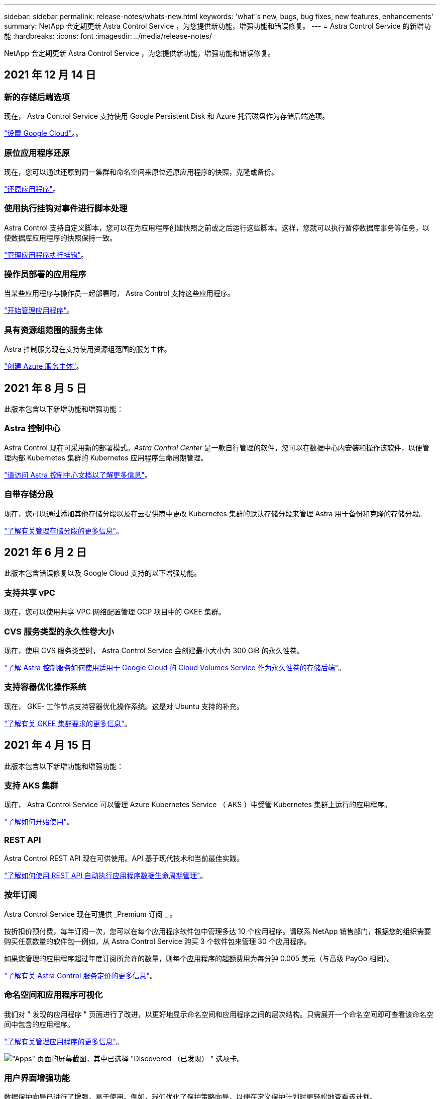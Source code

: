 ---
sidebar: sidebar 
permalink: release-notes/whats-new.html 
keywords: 'what"s new, bugs, bug fixes, new features, enhancements' 
summary: NetApp 会定期更新 Astra Control Service ，为您提供新功能，增强功能和错误修复。 
---
= Astra Control Service 的新增功能
:hardbreaks:
:icons: font
:imagesdir: ../media/release-notes/


NetApp 会定期更新 Astra Control Service ，为您提供新功能，增强功能和错误修复。



== 2021 年 12 月 14 日



=== 新的存储后端选项

现在， Astra Control Service 支持使用 Google Persistent Disk 和 Azure 托管磁盘作为存储后端选项。

link:../get-started/set-up-google-cloud.html["设置 Google Cloud"]。。



=== 原位应用程序还原

现在，您可以通过还原到同一集群和命名空间来原位还原应用程序的快照，克隆或备份。

link:../use/restore-apps.html["还原应用程序"]。



=== 使用执行挂钩对事件进行脚本处理

Astra Control 支持自定义脚本，您可以在为应用程序创建快照之前或之后运行这些脚本。这样，您就可以执行暂停数据库事务等任务，以使数据库应用程序的快照保持一致。

link:../use/manage-app-execution-hooks.html["管理应用程序执行挂钩"]。



=== 操作员部署的应用程序

当某些应用程序与操作员一起部署时， Astra Control 支持这些应用程序。

link:../use/manage-apps.html#app-management-requirements["开始管理应用程序"]。



=== 具有资源组范围的服务主体

Astra 控制服务现在支持使用资源组范围的服务主体。

link:../get-started/set-up-microsoft-azure-with-anf.html#create-an-azure-service-principal-2["创建 Azure 服务主体"]。



== 2021 年 8 月 5 日

此版本包含以下新增功能和增强功能：



=== Astra 控制中心

Astra Control 现在可采用新的部署模式。_Astra Control Center_ 是一款自行管理的软件，您可以在数据中心内安装和操作该软件，以便管理内部 Kubernetes 集群的 Kubernetes 应用程序生命周期管理。

https://docs.netapp.com/us-en/astra-control-center["请访问 Astra 控制中心文档以了解更多信息"^]。



=== 自带存储分段

现在，您可以通过添加其他存储分段以及在云提供商中更改 Kubernetes 集群的默认存储分段来管理 Astra 用于备份和克隆的存储分段。

link:../use/manage-buckets.html["了解有关管理存储分段的更多信息"]。



== 2021 年 6 月 2 日

此版本包含错误修复以及 Google Cloud 支持的以下增强功能。



=== 支持共享 vPC

现在，您可以使用共享 VPC 网络配置管理 GCP 项目中的 GKEE 集群。



=== CVS 服务类型的永久性卷大小

现在，使用 CVS 服务类型时， Astra Control Service 会创建最小大小为 300 GiB 的永久性卷。

link:../learn/choose-class-and-size.html["了解 Astra 控制服务如何使用适用于 Google Cloud 的 Cloud Volumes Service 作为永久性卷的存储后端"]。



=== 支持容器优化操作系统

现在， GKE- 工作节点支持容器优化操作系统。这是对 Ubuntu 支持的补充。

link:../get-started/set-up-google-cloud.html#gke-cluster-requirements["了解有关 GKEE 集群要求的更多信息"]。



== 2021 年 4 月 15 日

此版本包含以下新增功能和增强功能：



=== 支持 AKS 集群

现在， Astra Control Service 可以管理 Azure Kubernetes Service （ AKS ）中受管 Kubernetes 集群上运行的应用程序。

link:../get-started/set-up-microsoft-azure-with-anf.html["了解如何开始使用"]。



=== REST API

Astra Control REST API 现在可供使用。API 基于现代技术和当前最佳实践。

https://docs.netapp.com/us-en/astra-automation["了解如何使用 REST API 自动执行应用程序数据生命周期管理"^]。



=== 按年订阅

Astra Control Service 现在可提供 _Premium 订阅 _ 。

按折扣价预付费，每年订阅一次，您可以在每个应用程序软件包中管理多达 10 个应用程序。请联系 NetApp 销售部门，根据您的组织需要购买任意数量的软件包—例如，从 Astra Control Service 购买 3 个软件包来管理 30 个应用程序。

如果您管理的应用程序超过年度订阅所允许的数量，则每个应用程序的超额费用为每分钟 0.005 美元（与高级 PayGo 相同）。

link:../get-started/intro.html#pricing["了解有关 Astra Control 服务定价的更多信息"]。



=== 命名空间和应用程序可视化

我们对 " 发现的应用程序 " 页面进行了改进，以更好地显示命名空间和应用程序之间的层次结构。只需展开一个命名空间即可查看该命名空间中包含的应用程序。

link:../use/manage-apps.html["了解有关管理应用程序的更多信息"]。

image:screenshot-group.gif["\"Apps\" 页面的屏幕截图，其中已选择 \"Discovered （已发现） \" 选项卡。"]



=== 用户界面增强功能

数据保护向导已进行了增强，易于使用。例如，我们优化了保护策略向导，以便在定义保护计划时更轻松地查看该计划。

image:screenshot-protection-policy.gif["配置保护策略对话框的屏幕截图，您可以在其中启用每小时，每天，每周和每月计划。"]



=== 活动增强功能

我们可以更轻松地在您的 Astra Control 帐户中查看有关活动的详细信息。

* 按受管应用程序，严重性级别，用户和时间范围筛选活动列表。
* 将您的 Astra Control 帐户活动下载到 CSV 文件中。
* 选择集群或应用程序后，直接从集群页面或应用程序页面查看活动。


link:../use/view-account-activity.html["了解有关查看帐户活动的更多信息"]。



== 2021 年 3 月 1 日

Astra Control Service 现在支持 https://cloud.google.com/solutions/partners/netapp-cloud-volumes/service-types["_CVS_ 服务类型"^] 借助适用于 Google Cloud 的 Cloud Volumes Service 。这是对 _cvs-Performance_ 服务类型的补充。请注意， Astra 控制服务使用适用于 Google Cloud 的 Cloud Volumes Service 作为永久性卷的存储后端。

此增强功能意味着， Astra Control Service 现在可以管理在 _any_ 中运行的 Kubernetes 集群的应用程序数据 https://cloud.netapp.com/cloud-volumes-global-regions#cvsGcp["支持 Cloud Volumes Service 的 Google 云区域"^]。

如果您可以灵活地在 Google Cloud 区域之间进行选择，则可以根据性能要求选择 CVS 或 CVS-Performance 。 link:../learn/choose-class-and-size.html["了解有关选择服务类型的更多信息"]。



== 2021 年 1 月 25 日

我们很高兴地宣布， Astra 控制服务现已全面上市。我们采纳了从测试版收到的许多反馈，并进行了一些其他显著的改进。

* 现在，您可以通过计费从免费计划过渡到高级计划。 link:../use/set-up-billing.html["了解有关计费的更多信息"]。
* 现在，使用 CVS-Performance 服务类型时， Astra Control Service 会创建最小大小为 100 GiB 的永久性卷。
* Astra Control Service 现在可以更快地发现应用程序。
* 现在，您可以自行创建和删除帐户。
* 当 Astra 控制服务无法再访问 Kubernetes 集群时，我们改进了通知功能。
+
这些通知非常重要，因为 Astra Control Service 无法管理已断开连接的集群的应用程序。





== 2020 年 12 月 17 日（测试版更新）

我们主要关注错误修复以改善您的体验，但我们还进行了一些其他显著的改进：

* 当您将第一个 Kubernetes 计算添加到 Astra Control Service 时，现在将在集群所在的地理位置创建对象存储。
* 现在，当您在计算级别查看存储详细信息时，可以查看有关永久性卷的详细信息。
+
image:screenshot-compute-pvs.gif["配置到 Kubernetes 集群的永久性卷的屏幕截图。"]

* 我们添加了一个选项，用于从现有快照或备份还原应用程序。
+
image:screenshot-app-restore.gif["应用程序的数据保护选项卡的屏幕截图，您可以在其中选择操作下拉列表以选择还原应用程序。"]

* 如果删除了 Astra Control Service 正在管理的 Kubernetes 集群，则该集群现在将显示为 * 已删除 * 状态。然后，您可以从 Astra Control Service 中删除此集群。
* 现在，帐户所有者可以修改为其他用户分配的角色。
* 我们添加了一个计费部分，该部分将在发布 Astra 控制服务以实现通用可用性（ GA ）时启用。

